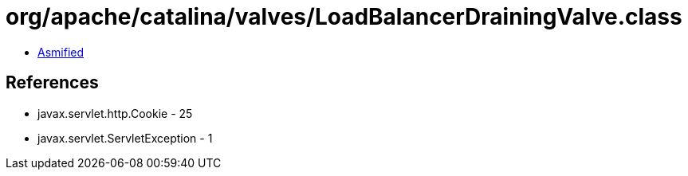 = org/apache/catalina/valves/LoadBalancerDrainingValve.class

 - link:LoadBalancerDrainingValve-asmified.java[Asmified]

== References

 - javax.servlet.http.Cookie - 25
 - javax.servlet.ServletException - 1
